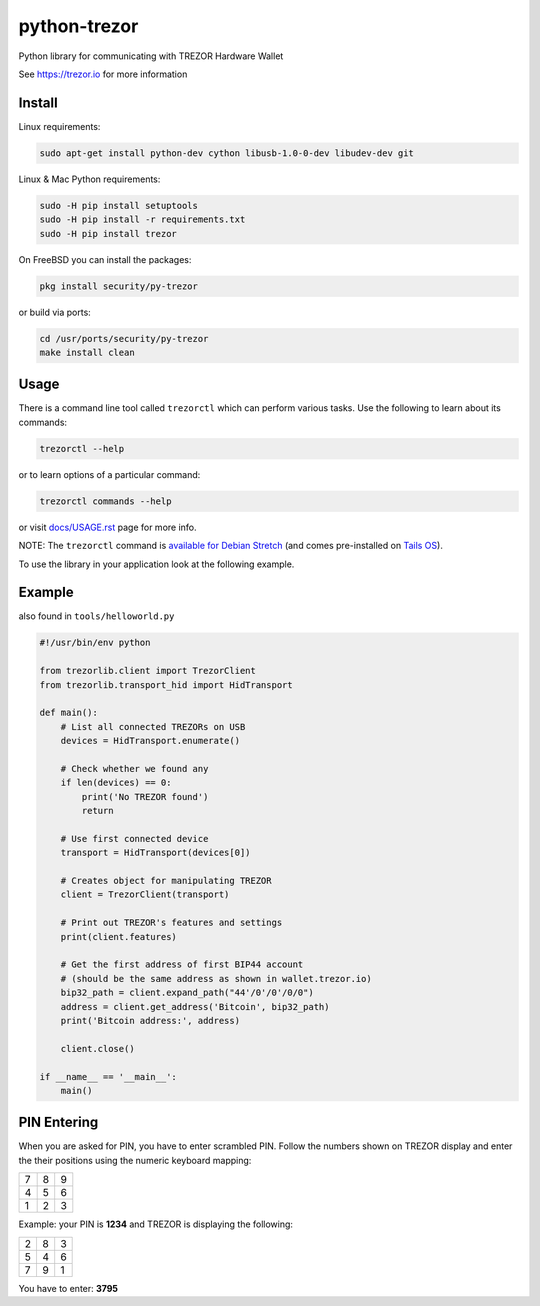 python-trezor
=============

.. image:: https://travis-ci.org/trezor/python-trezor.svg?branch=master
    :target: https://travis-ci.org/trezor/python-trezor

.. image:: https://badges.gitter.im/trezor/community.svg
    :target: https://gitter.im/trezor/community

Python library for communicating with TREZOR Hardware Wallet

See https://trezor.io for more information

Install
-------

Linux requirements:

.. code::

  sudo apt-get install python-dev cython libusb-1.0-0-dev libudev-dev git

Linux & Mac Python requirements:

.. code::

  sudo -H pip install setuptools
  sudo -H pip install -r requirements.txt
  sudo -H pip install trezor

On FreeBSD you can install the packages:

.. code::

  pkg install security/py-trezor

or build via ports:

.. code::

  cd /usr/ports/security/py-trezor
  make install clean

Usage
-----

There is a command line tool called ``trezorctl`` which can perform various tasks. Use the following to learn about its commands:

.. code::

  trezorctl --help

or to learn options of a particular command:

.. code::

  trezorctl commands --help

or visit `docs/USAGE.rst <docs/USAGE.rst>`_ page for more info.

NOTE: The ``trezorctl`` command is `available for Debian Stretch <https://packages.debian.org/en/stretch/python-trezor>`_ (and comes pre-installed on `Tails OS <https://tails.boum.org/>`_).

To use the library in your application look at the following example.

Example
-------

also found in ``tools/helloworld.py``

.. code:: python

  #!/usr/bin/env python

  from trezorlib.client import TrezorClient
  from trezorlib.transport_hid import HidTransport

  def main():
      # List all connected TREZORs on USB
      devices = HidTransport.enumerate()

      # Check whether we found any
      if len(devices) == 0:
          print('No TREZOR found')
          return

      # Use first connected device
      transport = HidTransport(devices[0])

      # Creates object for manipulating TREZOR
      client = TrezorClient(transport)

      # Print out TREZOR's features and settings
      print(client.features)

      # Get the first address of first BIP44 account
      # (should be the same address as shown in wallet.trezor.io)
      bip32_path = client.expand_path("44'/0'/0'/0/0")
      address = client.get_address('Bitcoin', bip32_path)
      print('Bitcoin address:', address)

      client.close()

  if __name__ == '__main__':
      main()

PIN Entering
------------

When you are asked for PIN, you have to enter scrambled PIN. Follow the numbers shown on TREZOR display and enter the their positions using the numeric keyboard mapping:

=== === ===
 7   8   9
 4   5   6
 1   2   3
=== === ===

Example: your PIN is **1234** and TREZOR is displaying the following:

=== === ===
 2   8   3
 5   4   6
 7   9   1
=== === ===

You have to enter: **3795**
